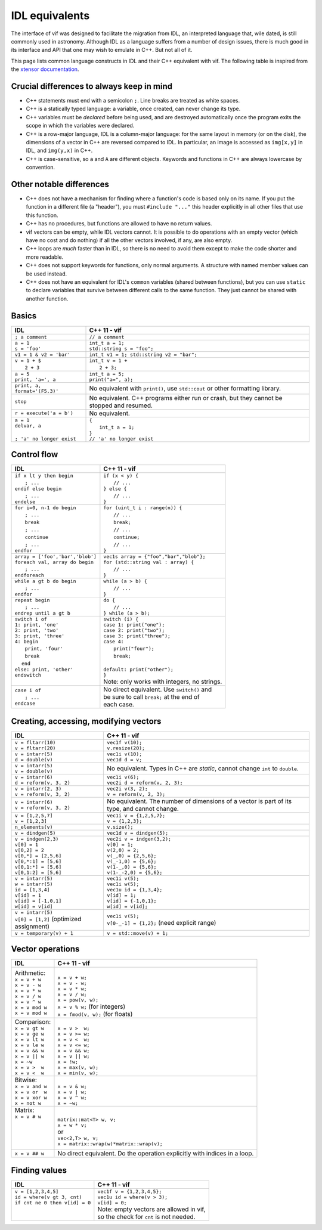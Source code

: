 IDL equivalents
===============

.. raw:: html

   <style>
   table.docutils {
       width: 100%;
       table-layout: fixed;
       border: none;
   }

   table.docutils th {
       text-align: center;
   }

   table.docutils .line-block {
       margin-left: 0;
       margin-bottom: 0;
   }

   table.docutils code.literal {
       color: initial;
   }

   table.docutils code.docutils {
       background: initial;
       border: none;
   }

   table.docutils * {
       border: none;
   }

   .rst-content table.docutils td {
       border-bottom: none;
       white-space: normal;
   }
   </style>

The interface of vif was designed to facilitate the migration from IDL, an interpreted language that, wile dated, is still commonly used in astronomy. Although IDL as a language suffers from a number of design issues, there is much good in its interface and API that one may wish to emulate in C++. But not all of it.

This page lists common language constructs in IDL and their C++ equivalent with vif. The following table is inspired from the `xtensor documentation <https://xtensor.readthedocs.io/en/latest/numpy.html>`_.

Crucial differences to always keep in mind
------------------------------------------

* C++ statements must end with a semicolon ``;``. Line breaks are treated as white spaces.
* C++ is a statically typed language: a variable, once created, can never change its type.
* C++ variables must be *declared* before being used, and are destroyed automatically once the program exits the scope in which the variables were declared.
* C++ is a row-major language, IDL is a column-major language: for the same layout in memory (or on the disk), the dimensions of a vector in C++ are reversed compared to IDL. In particular, an image is accessed as ``img[x,y]`` in IDL, and ``img(y,x)`` in C++.
* C++ is case-sensitive, so ``a`` and ``A`` are different objects. Keywords and functions in C++ are always lowercase by convention.


Other notable differences
-------------------------

* C++ does not have a mechanism for finding where a function's code is based only on its name. If you put the function in a different file (a "header"), you must ``#include "..."`` this header explicitly in all other files that use this function.
* C++ has no procedures, but functions are allowed to have no return values.
* vif vectors can be empty, while IDL vectors cannot. It is possible to do operations with an empty vector (which have no cost and do nothing) if all the other vectors involved, if any, are also empty.
* C++ loops are *much* faster than in IDL, so there is no need to avoid them except to make the code shorter and more readable.
* C++ does not support keywords for functions, only normal arguments. A structure with named member values can be used instead.
* C++ does not have an equivalent for IDL's ``common`` variables (shared between functions), but you can use ``static`` to declare variables that survive between different calls to the same function. They just cannot be shared with another function.


Basics
------

.. |_| unicode:: 0xA0

+------------------------------------------------+------------------------------------------------+
|             IDL                                |               C++ 11 - vif                     |
+================================================+================================================+
| ``; a comment``                                | ``// a comment``                               |
+------------------------------------------------+------------------------------------------------+
| | ``a = 1``                                    | | ``int_t a = 1;``                             |
| | ``s = 'foo'``                                | | ``std::string s = "foo";``                   |
+------------------------------------------------+------------------------------------------------+
| | ``v1 = 1 & v2 = 'bar'``                      | | ``int_t v1 = 1; std::string v2 = "bar";``    |
+------------------------------------------------+------------------------------------------------+
| | ``v = 1 + $``                                | | ``int_t v = 1 +``                            |
| | |_| |_| |_| ``2 + 3``                        | | |_| |_| |_| ``2 + 3;``                       |
+------------------------------------------------+------------------------------------------------+
| | ``a = 5``                                    | | ``int_t a = 5;``                             |
| | ``print, 'a=', a``                           | | ``print("a=", a);``                          |
+------------------------------------------------+------------------------------------------------+
| ``print, a, format='(F5.3)'``                  | No equivalent with ``print()``,                |
|                                                | use ``std::cout`` or other formatting library. |
+------------------------------------------------+------------------------------------------------+
| ``stop``                                       | No equivalent. C++ programs either run or      |
|                                                | crash, but they cannot be stopped and resumed. |
+------------------------------------------------+------------------------------------------------+
| ``r = execute('a = b')``                       | No equivalent.                                 |
+------------------------------------------------+------------------------------------------------+
| | ``a = 1``                                    | | ``{``                                        |
| | ``delvar, a``                                | | |_| |_| |_| ``int_t a = 1;``                 |
| |                                              | | ``}``                                        |
| | ``; 'a' no longer exist``                    | | ``// 'a' no longer exist``                   |
+------------------------------------------------+------------------------------------------------+


Control flow
------------

+------------------------------------------------+------------------------------------------------+
|             IDL                                |               C++ 11 - vif                     |
+================================================+================================================+
| | ``if x lt y then begin``                     | | ``if (x < y) {``                             |
| | |_| |_| |_| ``; ...``                        | | |_| |_| |_| ``// ...``                       |
| | ``endif else begin``                         | | ``} else {``                                 |
| | |_| |_| |_| ``; ...``                        | | |_| |_| |_| ``// ...``                       |
| | ``endelse``                                  | | ``}``                                        |
+------------------------------------------------+------------------------------------------------+
| | ``for i=0, n-1 do begin``                    | | ``for (uint_t i : range(n)) {``              |
| | |_| |_| |_| ``; ...``                        | | |_| |_| |_| ``// ...``                       |
| | |_| |_| |_| ``break``                        | | |_| |_| |_| ``break;``                       |
| | |_| |_| |_| ``; ...``                        | | |_| |_| |_| ``// ...``                       |
| | |_| |_| |_| ``continue``                     | | |_| |_| |_| ``continue;``                    |
| | |_| |_| |_| ``; ...``                        | | |_| |_| |_| ``// ...``                       |
| | ``endfor``                                   | | ``}``                                        |
+------------------------------------------------+------------------------------------------------+
| | ``array = ['foo','bar','blob']``             | | ``vec1s array = {"foo","bar","blob"};``      |
| | ``foreach val, array do begin``              | | ``for (std::string val : array) {``          |
| | |_| |_| |_| ``; ...``                        | | |_| |_| |_| ``// ...``                       |
| | ``endforeach``                               | | ``}``                                        |
+------------------------------------------------+------------------------------------------------+
| | ``while a gt b do begin``                    | | ``while (a > b) {``                          |
| | |_| |_| |_| ``; ...``                        | | |_| |_| |_| ``// ...``                       |
| | ``endfor``                                   | | ``}``                                        |
+------------------------------------------------+------------------------------------------------+
| | ``repeat begin``                             | | ``do {``                                     |
| | |_| |_| |_| ``; ...``                        | | |_| |_| |_| ``// ...``                       |
| | ``endrep until a gt b``                      | | ``} while (a > b);``                         |
+------------------------------------------------+------------------------------------------------+
| | ``switch i of``                              | | ``switch (i) {``                             |
| | ``1: print, 'one'``                          | | ``case 1: print("one");``                    |
| | ``2: print, 'two'``                          | | ``case 2: print("two");``                    |
| | ``3: print, 'three'``                        | | ``case 3: print("three");``                  |
| | ``4: begin``                                 | | ``case 4:``                                  |
| | |_| |_| |_| ``print, 'four'``                | | |_| |_| |_| ``print("four");``               |
| | |_| |_| |_| ``break``                        | | |_| |_| |_| ``break;``                       |
| | |_| |_| ``end``                              | |                                              |
| | ``else: print, 'other'``                     | | ``default: print("other");``                 |
| | ``endswitch``                                | | ``}``                                        |
| |                                              | | Note: only works with integers, no strings.  |
+------------------------------------------------+------------------------------------------------+
| | ``case i of``                                | | No direct equivalent. Use ``switch()`` and   |
| | |_| |_| |_| ``; ...``                        | | be sure to call ``break;`` at the end of     |
| | ``endcase``                                  | | each case.                                   |
+------------------------------------------------+------------------------------------------------+


Creating, accessing, modifying vectors
--------------------------------------

+------------------------------------------------+------------------------------------------------+
|             IDL                                |               C++ 11 - vif                     |
+================================================+================================================+
| | ``v = fltarr(10)``                           | | ``vec1f v(10);``                             |
| | ``v = fltarr(20)``                           | | ``v.resize(20);``                            |
+------------------------------------------------+------------------------------------------------+
| | ``v = intarr(5)``                            | | ``vec1i v(10);``                             |
| | ``d = double(v)``                            | | ``vec1d d = v;``                             |
+------------------------------------------------+------------------------------------------------+
| | ``v = intarr(5)``                            | No equivalent. Types in C++ are *static*,      |
| | ``v = double(v)``                            | cannot change ``int`` to ``double``.           |
+------------------------------------------------+------------------------------------------------+
| | ``v = intarr(6)``                            | | ``vec1i v(6);``                              |
| | ``d = reform(v, 3, 2)``                      | | ``vec2i d = reform(v, 2, 3);``               |
+------------------------------------------------+------------------------------------------------+
| | ``v = intarr(2, 3)``                         | | ``vec2i v(3, 2);``                           |
| | ``v = reform(v, 3, 2)``                      | | ``v = reform(v, 2, 3);``                     |
+------------------------------------------------+------------------------------------------------+
| | ``v = intarr(6)``                            | No equivalent. The number of dimensions of a   |
| | ``v = reform(v, 3, 2)``                      | vector is part of its type, and cannot change. |
+------------------------------------------------+------------------------------------------------+
| | ``v = [1,2,5,7]``                            | | ``vec1i v = {1,2,5,7};``                     |
| | ``v = [1,2,3]``                              | | ``v = {1,2,3};``                             |
+------------------------------------------------+------------------------------------------------+
| ``n_elements(v)``                              | ``v.size();``                                  |
+------------------------------------------------+------------------------------------------------+
| ``v = dindgen(5)``                             | ``vec1d v = dindgen(5);``                      |
+------------------------------------------------+------------------------------------------------+
| | ``v = indgen(2,3)``                          | | ``vec2i v = indgen(3,2);``                   |
| | ``v[0] = 1``                                 | | ``v[0] = 1;``                                |
| | ``v[0,2] = 2``                               | | ``v(2,0) = 2;``                              |
| | ``v[0,*] = [2,5,6]``                         | | ``v(_,0) = {2,5,6};``                        |
| | ``v[0,*:1] = [5,6]``                         | | ``v(_-1,0) = {5,6};``                        |
| | ``v[0,1:*] = [5,6]``                         | | ``v(1-_,0) = {5,6};``                        |
| | ``v[0,1:2] = [5,6]``                         | | ``v(1-_-2,0) = {5,6};``                      |
+------------------------------------------------+------------------------------------------------+
| | ``v = intarr(5)``                            | | ``vec1i v(5);``                              |
| | ``w = intarr(5)``                            | | ``vec1i w(5);``                              |
| | ``id = [1,3,4]``                             | | ``vec1u id = {1,3,4};``                      |
| | ``v[id] = 1``                                | | ``v[id] = 1;``                               |
| | ``v[id] = [-1,0,1]``                         | | ``v[id] = {-1,0,1};``                        |
| | ``w[id] = v[id]``                            | | ``w[id] = v[id];``                           |
+------------------------------------------------+------------------------------------------------+
| | ``v = intarr(5)``                            | | ``vec1i v(5);``                              |
| | ``v[0] = [1,2]`` (optimized assignment)      | | ``v[0-_-1] = {1,2};`` (need explicit range)  |
+------------------------------------------------+------------------------------------------------+
| ``v = temporary(v) + 1``                       | ``v = std::move(v) + 1;``                      |
+------------------------------------------------+------------------------------------------------+

Vector operations
-----------------

+------------------------------------------------+------------------------------------------------+
|             IDL                                |               C++ 11 - vif                     |
+================================================+================================================+
| | Arithmetic:                                  | |                                              |
| | ``x = v + w``                                | | ``x = v + w;``                               |
| | ``x = v - w``                                | | ``x = v - w;``                               |
| | ``x = v * w``                                | | ``x = v * w;``                               |
| | ``x = v / w``                                | | ``x = v / w;``                               |
| | ``x = v ^ w``                                | | ``x = pow(v, w);``                           |
| | ``x = v mod w``                              | | ``x = v % w;``  (for integers)               |
| | ``x = v mod w``                              | | ``x = fmod(v, w);`` (for floats)             |
+------------------------------------------------+------------------------------------------------+
| | Comparison:                                  | |                                              |
| | ``x = v gt w``                               | | ``x = v >  w;``                              |
| | ``x = v ge w``                               | | ``x = v >= w;``                              |
| | ``x = v lt w``                               | | ``x = v <  w;``                              |
| | ``x = v le w``                               | | ``x = v <= w;``                              |
| | ``x = v && w``                               | | ``x = v && w;``                              |
| | ``x = v || w``                               | | ``x = v || w;``                              |
| | ``x = ~w``                                   | | ``x = !w;``                                  |
| | ``x = v >  w``                               | | ``x = max(v, w);``                           |
| | ``x = v <  w``                               | | ``x = min(v, w);``                           |
+------------------------------------------------+------------------------------------------------+
| | Bitwise:                                     | |                                              |
| | ``x = v and w``                              | | ``x = v & w;``                               |
| | ``x = v or  w``                              | | ``x = v | w;``                               |
| | ``x = v xor w``                              | | ``x = v ^ w;``                               |
| | ``x = not w``                                | | ``x = ~w;``                                  |
+------------------------------------------------+------------------------------------------------+
| | Matrix:                                      | |                                              |
| | ``x = v # w``                                | | ``matrix::mat<T> w, v;``                     |
| |                                              | | ``x = w * v;``                               |
| |                                              | | or                                           |
| |                                              | | ``vec<2,T> w, v;``                           |
| |                                              | | ``x = matrix::wrap(w)*matrix::wrap(v);``     |
+------------------------------------------------+------------------------------------------------+
| ``x = v ## w``                                 | No direct equivalent. Do the operation         |
|                                                | explicitly with indices in a loop.             |
+------------------------------------------------+------------------------------------------------+


Finding values
--------------

+------------------------------------------------+------------------------------------------------+
|             IDL                                |               C++ 11 - vif                     |
+================================================+================================================+
| | ``v = [1,2,3,4,5]``                          | | ``vec1f v = {1,2,3,4,5};``                   |
| | ``id = where(v gt 3, cnt)``                  | | ``vec1u id = where(v > 3);``                 |
| | ``if cnt ne 0 then v[id] = 0``               | | ``v[id] = 0;``                               |
| |                                              | | Note: empty vectors are allowed in vif,      |
| |                                              | | so the check for ``cnt`` is not needed.      |
+------------------------------------------------+------------------------------------------------+
